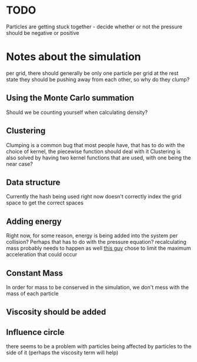* TODO 
  Particles are getting stuck together - decide whether or not the pressure should be negative or positive

* Notes about the simulation
  per grid, there should generally be only one particle per grid at the rest state
  they should be pushing away from each other, so why do they clump?
** Using the Monte Carlo summation
   Should we be counting yourself when calculating density?

** Clustering
   Clumping is a common bug that most people have, that has to do with the choice of kernel, the piecewise function should deal with it
   Clustering is also solved by having two kernel functions that are used, with one being the near case?

** Data structure
   Currently the hash being used right now doesn't correctly index the grid space to get the correct spaces

** Adding energy  
   Right now, for some reason, energy is being added into the system per collision?
   Perhaps that has to do with the pressure equation?
   recalculating mass probably needs to happen as well
   [[https://github.com/rlguy/SPHFluidSim/blob/master/src/sphfluidsimulation.cpp][this guy]] chose to limit the maximum acceleration that could occur
** Constant Mass
   In order for mass to be conserved in the simulation, we don't mess with the mass of each particle
** Viscosity should be added

** Influence circle
   there seems to be a problem with particles being affected by particles to the side of it (perhaps the viscosity term will help)
